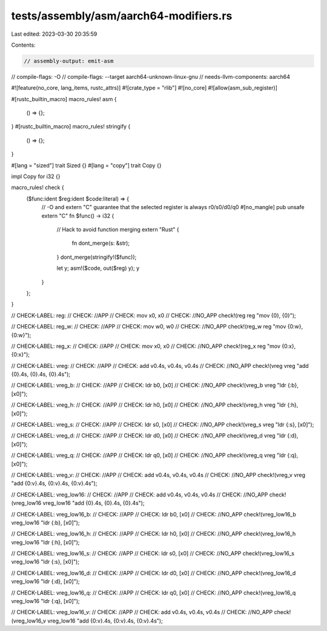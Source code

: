 tests/assembly/asm/aarch64-modifiers.rs
=======================================

Last edited: 2023-03-30 20:35:59

Contents:

.. code-block:: rs

    // assembly-output: emit-asm
// compile-flags: -O
// compile-flags: --target aarch64-unknown-linux-gnu
// needs-llvm-components: aarch64

#![feature(no_core, lang_items, rustc_attrs)]
#![crate_type = "rlib"]
#![no_core]
#![allow(asm_sub_register)]

#[rustc_builtin_macro]
macro_rules! asm {
    () => {};
}
#[rustc_builtin_macro]
macro_rules! stringify {
    () => {};
}

#[lang = "sized"]
trait Sized {}
#[lang = "copy"]
trait Copy {}

impl Copy for i32 {}

macro_rules! check {
    ($func:ident $reg:ident $code:literal) => {
        // -O and extern "C" guarantee that the selected register is always r0/s0/d0/q0
        #[no_mangle]
        pub unsafe extern "C" fn $func() -> i32 {
            // Hack to avoid function merging
            extern "Rust" {
                fn dont_merge(s: &str);
            }
            dont_merge(stringify!($func));

            let y;
            asm!($code, out($reg) y);
            y
        }
    };
}

// CHECK-LABEL: reg:
// CHECK: //APP
// CHECK: mov x0, x0
// CHECK: //NO_APP
check!(reg reg "mov {0}, {0}");

// CHECK-LABEL: reg_w:
// CHECK: //APP
// CHECK: mov w0, w0
// CHECK: //NO_APP
check!(reg_w reg "mov {0:w}, {0:w}");

// CHECK-LABEL: reg_x:
// CHECK: //APP
// CHECK: mov x0, x0
// CHECK: //NO_APP
check!(reg_x reg "mov {0:x}, {0:x}");

// CHECK-LABEL: vreg:
// CHECK: //APP
// CHECK: add v0.4s, v0.4s, v0.4s
// CHECK: //NO_APP
check!(vreg vreg "add {0}.4s, {0}.4s, {0}.4s");

// CHECK-LABEL: vreg_b:
// CHECK: //APP
// CHECK: ldr b0, [x0]
// CHECK: //NO_APP
check!(vreg_b vreg "ldr {:b}, [x0]");

// CHECK-LABEL: vreg_h:
// CHECK: //APP
// CHECK: ldr h0, [x0]
// CHECK: //NO_APP
check!(vreg_h vreg "ldr {:h}, [x0]");

// CHECK-LABEL: vreg_s:
// CHECK: //APP
// CHECK: ldr s0, [x0]
// CHECK: //NO_APP
check!(vreg_s vreg "ldr {:s}, [x0]");

// CHECK-LABEL: vreg_d:
// CHECK: //APP
// CHECK: ldr d0, [x0]
// CHECK: //NO_APP
check!(vreg_d vreg "ldr {:d}, [x0]");

// CHECK-LABEL: vreg_q:
// CHECK: //APP
// CHECK: ldr q0, [x0]
// CHECK: //NO_APP
check!(vreg_q vreg "ldr {:q}, [x0]");

// CHECK-LABEL: vreg_v:
// CHECK: //APP
// CHECK: add v0.4s, v0.4s, v0.4s
// CHECK: //NO_APP
check!(vreg_v vreg "add {0:v}.4s, {0:v}.4s, {0:v}.4s");

// CHECK-LABEL: vreg_low16:
// CHECK: //APP
// CHECK: add v0.4s, v0.4s, v0.4s
// CHECK: //NO_APP
check!(vreg_low16 vreg_low16 "add {0}.4s, {0}.4s, {0}.4s");

// CHECK-LABEL: vreg_low16_b:
// CHECK: //APP
// CHECK: ldr b0, [x0]
// CHECK: //NO_APP
check!(vreg_low16_b vreg_low16 "ldr {:b}, [x0]");

// CHECK-LABEL: vreg_low16_h:
// CHECK: //APP
// CHECK: ldr h0, [x0]
// CHECK: //NO_APP
check!(vreg_low16_h vreg_low16 "ldr {:h}, [x0]");

// CHECK-LABEL: vreg_low16_s:
// CHECK: //APP
// CHECK: ldr s0, [x0]
// CHECK: //NO_APP
check!(vreg_low16_s vreg_low16 "ldr {:s}, [x0]");

// CHECK-LABEL: vreg_low16_d:
// CHECK: //APP
// CHECK: ldr d0, [x0]
// CHECK: //NO_APP
check!(vreg_low16_d vreg_low16 "ldr {:d}, [x0]");

// CHECK-LABEL: vreg_low16_q:
// CHECK: //APP
// CHECK: ldr q0, [x0]
// CHECK: //NO_APP
check!(vreg_low16_q vreg_low16 "ldr {:q}, [x0]");

// CHECK-LABEL: vreg_low16_v:
// CHECK: //APP
// CHECK: add v0.4s, v0.4s, v0.4s
// CHECK: //NO_APP
check!(vreg_low16_v vreg_low16 "add {0:v}.4s, {0:v}.4s, {0:v}.4s");


